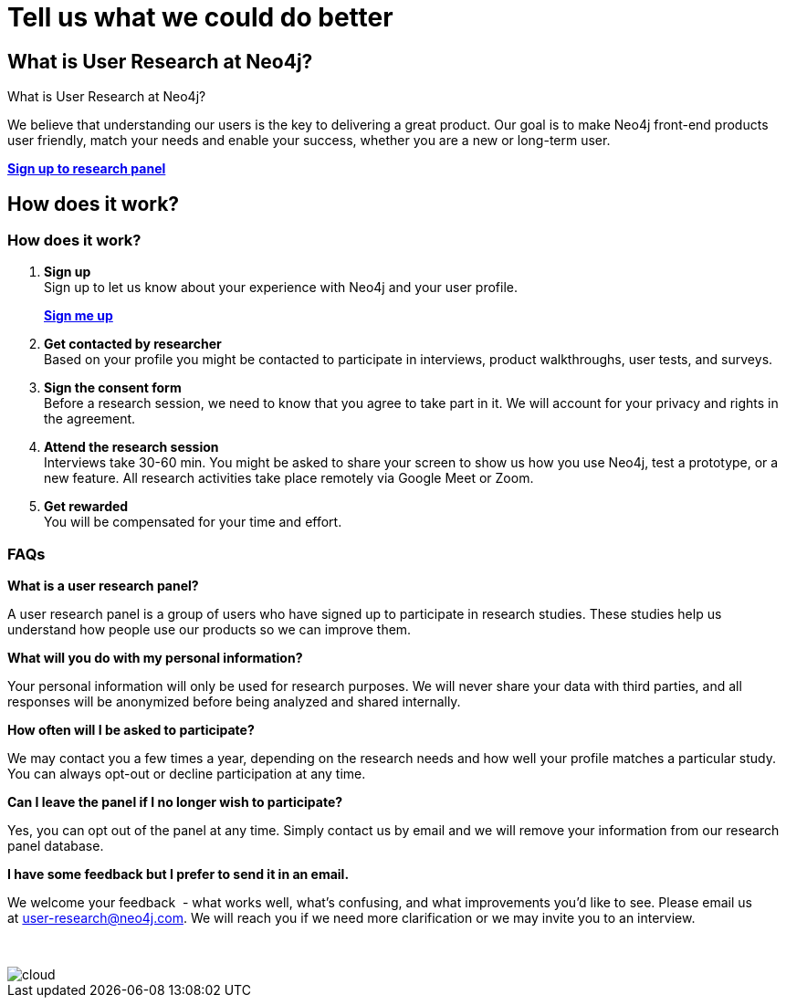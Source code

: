 = Tell us what we could do better
:page-layout: docs-ndl
:page-theme: research
:!toc:
:page-toclevels: -1

[.widget.banner]
== What is User Research at Neo4j?

// [.icon]
// image:icons/ndl/start-ux.svg[]

--
[.caption]
What is User Research at Neo4j?

[.description]
We believe that understanding our users is the key to delivering a great product. 
Our goal is to make Neo4j front-end products user friendly, match your needs and enable your success, whether you are a new or long-term user.

[.button]
link:https://p.consentkit.com/baf41f1b-7816-4e04-82a7-b4c6d93ddf19[*Sign up to research panel*]
--

[.cards.bottom-cards]

[.next-steps]
== How does it work?

=== How does it work?

. *Sign up* +
[.description]
Sign up to let us know about your experience with Neo4j and your user profile.
[.link]
link:https://p.consentkit.com/baf41f1b-7816-4e04-82a7-b4c6d93ddf19[*Sign me up*]

. *Get contacted by researcher* +
Based on your profile you might be contacted to participate in interviews, product walkthroughs, user tests, and surveys.

. *Sign the consent form* +
Before a research session, we need to know that you agree to take part in it. We will account for your privacy and rights in the agreement.

. *Attend the research session* +
Interviews take 30-60 min. You might be asked to share your screen to show us how you use Neo4j, test a prototype, or a new feature.
All research activities take place remotely via Google Meet or Zoom.

. *Get rewarded* +
You will be compensated for your time and effort.

=== FAQs 

[.faq-item]
*What is a user research panel?*
[.faq-answer]
A user research panel is a group of users who have signed up to participate in research studies. 
These studies help us understand how people use our products so we can improve them.

[.faq-item]
*What will you do with my personal information?*
[.faq-answer]
Your personal information will only be used for research purposes. 
We will never share your data with third parties, and all responses will be anonymized before being analyzed and shared internally.

[.faq-item]
*How often will I be asked to participate?*
[.faq-answer]
We may contact you a few times a year, depending on the research needs and how well your profile matches a particular study. 
You can always opt-out or decline participation at any time.

[.faq-item]
*Can I leave the panel if I no longer wish to participate?*
[.faq-answer]
Yes, you can opt out of the panel at any time. 
Simply contact us by email and we will remove your information from our research panel database.

[.faq-item]
*I have some feedback but I prefer to send it in an email.*
[.faq-answer]
We welcome your feedback  - what works well, what’s confusing, and what improvements you’d like to see. Please email us at user-research@neo4j.com. 
We will reach you if we need more clarification or we may invite you to an interview.

&nbsp;

image::cloud.svg[]